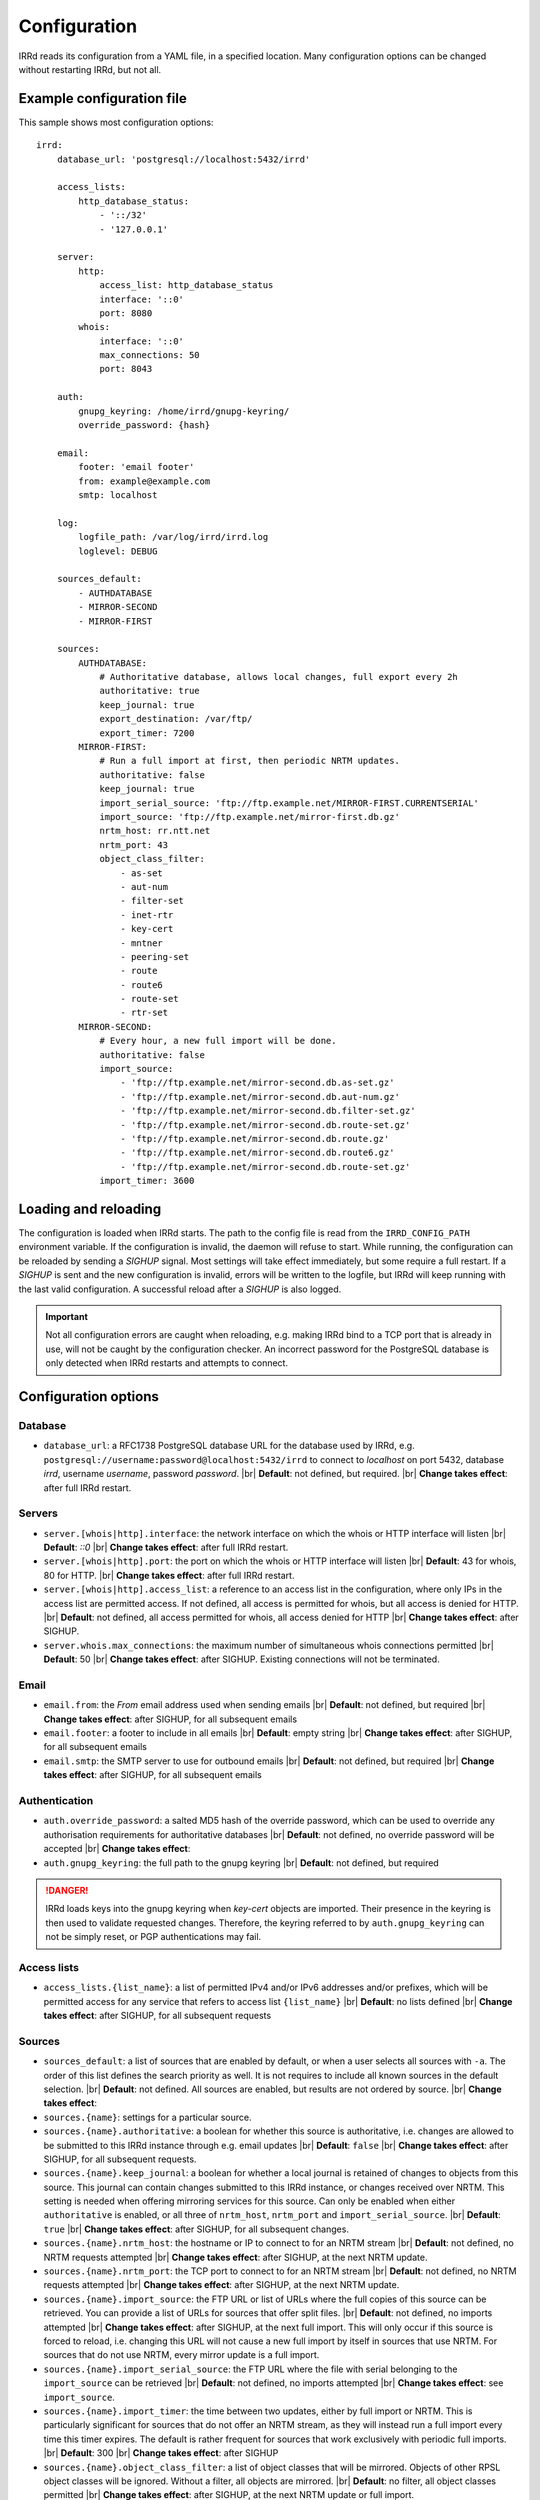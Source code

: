 .. |br| raw:: html

   <br />

=============
Configuration
=============

IRRd reads its configuration from a YAML file, in a specified location. Many
configuration options can be changed without restarting IRRd, but not all.

Example configuration file
--------------------------

.. highlight:: yaml
    :linenothreshold: 5

This sample shows most configuration options::

    irrd:
        database_url: 'postgresql://localhost:5432/irrd'

        access_lists:
            http_database_status:
                - '::/32'
                - '127.0.0.1'

        server:
            http:
                access_list: http_database_status
                interface: '::0'
                port: 8080
            whois:
                interface: '::0'
                max_connections: 50
                port: 8043

        auth:
            gnupg_keyring: /home/irrd/gnupg-keyring/
            override_password: {hash}

        email:
            footer: 'email footer'
            from: example@example.com
            smtp: localhost

        log:
            logfile_path: /var/log/irrd/irrd.log
            loglevel: DEBUG

        sources_default:
            - AUTHDATABASE
            - MIRROR-SECOND
            - MIRROR-FIRST

        sources:
            AUTHDATABASE:
                # Authoritative database, allows local changes, full export every 2h
                authoritative: true
                keep_journal: true
                export_destination: /var/ftp/
                export_timer: 7200
            MIRROR-FIRST:
                # Run a full import at first, then periodic NRTM updates.
                authoritative: false
                keep_journal: true
                import_serial_source: 'ftp://ftp.example.net/MIRROR-FIRST.CURRENTSERIAL'
                import_source: 'ftp://ftp.example.net/mirror-first.db.gz'
                nrtm_host: rr.ntt.net
                nrtm_port: 43
                object_class_filter:
                    - as-set
                    - aut-num
                    - filter-set
                    - inet-rtr
                    - key-cert
                    - mntner
                    - peering-set
                    - route
                    - route6
                    - route-set
                    - rtr-set
            MIRROR-SECOND:
                # Every hour, a new full import will be done.
                authoritative: false
                import_source:
                    - 'ftp://ftp.example.net/mirror-second.db.as-set.gz'
                    - 'ftp://ftp.example.net/mirror-second.db.aut-num.gz'
                    - 'ftp://ftp.example.net/mirror-second.db.filter-set.gz'
                    - 'ftp://ftp.example.net/mirror-second.db.route-set.gz'
                    - 'ftp://ftp.example.net/mirror-second.db.route.gz'
                    - 'ftp://ftp.example.net/mirror-second.db.route6.gz'
                    - 'ftp://ftp.example.net/mirror-second.db.route-set.gz'
                import_timer: 3600


Loading and reloading
---------------------

The configuration is loaded when IRRd starts. The path to the config file is read from the ``IRRD_CONFIG_PATH``
environment variable. If the configuration is invalid, the daemon will refuse to start.
While running, the configuration can be reloaded by sending a `SIGHUP` signal. Most settings will take effect
immediately, but some require a full restart. If a `SIGHUP` is sent and the new configuration is invalid,
errors will be written to the logfile, but IRRd will keep running with the last valid configuration.
A successful reload after a `SIGHUP` is also logged.

.. important::

    Not all configuration errors are caught when reloading, e.g. making IRRd bind to a TCP port that
    is already in use, will not be caught by the configuration checker. An incorrect password for
    the PostgreSQL database is only detected when IRRd restarts and attempts to connect.

Configuration options
---------------------

Database
~~~~~~~~
* ``database_url``: a RFC1738 PostgreSQL database URL for the database used by IRRd, e.g.
  ``postgresql://username:password@localhost:5432/irrd`` to connect to `localhost` on port 5432, database `irrd`,
  username `username`, password `password`.
  |br| **Default**: not defined, but required.
  |br| **Change takes effect**: after full IRRd restart.

Servers
~~~~~~~
* ``server.[whois|http].interface``: the network interface on which the whois or HTTP interface will listen
  |br| **Default**: `::0`
  |br| **Change takes effect**: after full IRRd restart.
* ``server.[whois|http].port``: the port on which the whois or HTTP interface will listen
  |br| **Default**: 43 for whois, 80 for HTTP.
  |br| **Change takes effect**: after full IRRd restart.
* ``server.[whois|http].access_list``: a reference to an access list in the configuration, where only IPs in the access
  list are permitted access. If not defined, all access is permitted for whois, but all access is denied for HTTP.
  |br| **Default**: not defined, all access permitted for whois, all access denied for HTTP
  |br| **Change takes effect**: after SIGHUP.
* ``server.whois.max_connections``: the maximum number of simultaneous whois connections permitted
  |br| **Default**: 50
  |br| **Change takes effect**: after SIGHUP. Existing connections will not be terminated.

Email
~~~~~
* ``email.from``: the `From` email address used when sending emails
  |br| **Default**: not defined, but required
  |br| **Change takes effect**: after SIGHUP, for all subsequent emails
* ``email.footer``: a footer to include in all emails
  |br| **Default**: empty string
  |br| **Change takes effect**:  after SIGHUP, for all subsequent emails
* ``email.smtp``: the SMTP server to use for outbound emails
  |br| **Default**: not defined, but required
  |br| **Change takes effect**: after SIGHUP, for all subsequent emails

Authentication
~~~~~~~~~~~~~~
* ``auth.override_password``: a salted MD5 hash of the override password, which can be used to override any
  authorisation requirements for authoritative databases
  |br| **Default**: not defined, no override password will be accepted
  |br| **Change takes effect**:
* ``auth.gnupg_keyring``: the full path to the gnupg keyring
  |br| **Default**: not defined, but required

.. danger::

    IRRd loads keys into the gnupg keyring when `key-cert` objects are imported. Their presence in the
    keyring is then used to validate requested changes. Therefore, the keyring referred to by
    ``auth.gnupg_keyring`` can not be simply reset, or PGP authentications may fail.


Access lists
~~~~~~~~~~~~
* ``access_lists.{list_name}``: a list of permitted IPv4 and/or IPv6 addresses and/or prefixes, which will be
  permitted access for any service that refers to access list ``{list_name}``
  |br| **Default**: no lists defined
  |br| **Change takes effect**: after SIGHUP, for all subsequent requests

Sources
~~~~~~~
* ``sources_default``: a list of sources that are enabled by default, or when a user selects all sources
  with ``-a``. The order of this list defines the search priority as well. It is not requires to include
  all known sources in the default selection.
  |br| **Default**: not defined. All sources are enabled, but results are not ordered by source.
  |br| **Change takes effect**:
* ``sources.{name}``: settings for a particular source.
* ``sources.{name}.authoritative``: a boolean for whether this source is authoritative, i.e. changes are allowed
  to be submitted to this IRRd instance through e.g. email updates
  |br| **Default**: ``false``
  |br| **Change takes effect**: after SIGHUP, for all subsequent requests.
* ``sources.{name}.keep_journal``: a boolean for whether a local journal is retained of changes to objects from
  this source. This journal can contain changes submitted to this IRRd instance, or changes received over NRTM.
  This setting is needed when offering mirroring services for this source. Can only be enabled when either
  ``authoritative`` is enabled, or all three of ``nrtm_host``, ``nrtm_port`` and ``import_serial_source``.
  |br| **Default**: ``true``
  |br| **Change takes effect**: after SIGHUP, for all subsequent changes.
* ``sources.{name}.nrtm_host``: the hostname or IP to connect to for an NRTM stream
  |br| **Default**: not defined, no NRTM requests attempted
  |br| **Change takes effect**: after SIGHUP, at the next NRTM update.
* ``sources.{name}.nrtm_port``: the TCP port to connect to for an NRTM stream
  |br| **Default**: not defined, no NRTM requests attempted
  |br| **Change takes effect**: after SIGHUP, at the next NRTM update.
* ``sources.{name}.import_source``: the FTP URL or list of URLs where the full copies of this source can be
  retrieved. You can provide a list of URLs for sources that offer split files.
  |br| **Default**: not defined, no imports attempted
  |br| **Change takes effect**: after SIGHUP, at the next full import. This will only occur if this source is
  forced to reload, i.e. changing this URL will not cause a new full import by itself in sources that use NRTM.
  For sources that do not use NRTM, every mirror update is a full import.
* ``sources.{name}.import_serial_source``: the FTP URL where the file with serial belonging to the ``import_source``
  can be retrieved
  |br| **Default**: not defined, no imports attempted
  |br| **Change takes effect**: see ``import_source``.
* ``sources.{name}.import_timer``: the time between two updates, either by full import or NRTM.
  This is particularly significant for sources that do not offer an NRTM stream, as they will instead run a 
  full import every time this timer expires. The default is rather frequent for sources that work exclusively 
  with periodic full imports.
  |br| **Default**: 300 
  |br| **Change takes effect**: after SIGHUP
* ``sources.{name}.object_class_filter``: a list of object classes that will be mirrored. Objects of other RPSL object
  classes will be ignored. Without a filter, all objects are mirrored.
  |br| **Default**: no filter, all object classes permitted
  |br| **Change takes effect**: after SIGHUP, at the next NRTM update or full import.
* ``sources.{name}.export_destination``: a path to save full exports, including a serial file, of this source
  |br| **Default**: not defined, no exports made.
  |br| **Change takes effect**: after SIGHUP, at the next ``export_timer``
* ``sources.{name}.export_timer``: the time between two full exports
  |br| **Default**: 3600
  |br| **Change takes effect**: after SIGHUP

.. caution::

    Journal-keeping for NRTM streams is dependent on providing a single uninterrupted stream of updates.
    This stream is only kept while ``keep_journal`` is enabled. Disabling it while mirrors are dependent
    on it, even briefly, will cause the databases to go out of sync silently until the mirror
    runs a new full import.

.. note::

    There are fundamentally two different ways to mirror other databases:

    * **NRTM mode**: providing a location to download full copies of the database, the serial belonging to
      that copy, and then updating this using an NRTM stream. This method is recommended, as it is efficient
      and allows IRRd to generate a journal, if enabled, so that others can mirror the source from this
      IRRd instance too.

    * **Periodic full import mode**: providing a location to download full copies of the database, and no
      other details. Every ``import_timer``, the entire database will be reloaded from the full copies.
      Journals can not be generated.

.. note::

    Source names are case sensitive and must be an exact match to ``sources_default``, and the source
    attribute value in any objects imported from files or NRTM. E.g. if ``sources.EXAMPLE`` is defined,
    and ``sources_default`` contains ``example``, this is a configuration error. If an object is
    encountered with ``source: EXAMPLe``, it is rejected and an error is logged.


Logging
~~~~~~~
* ``log.logfile_path``: the full path where the logfile will be written. IRRd will attempt to create the file if it
  does not exist. If the file is removed, e.g. by a log rotation process, IRRd will create a new file in the same
  location, and continue writing to that file. Timestamps in logs are always in UTC, regardless of local machine
  timezone.
  |br| **Default**: not defined, logs will be sent to the console
  |br| **Change takes effect**: after full IRRd restart.
* ``log.level``: the loglevel, one of `DEBUG`, `INFO`, `WARNING`, `ERROR`, `CRITICAL`. The recommended level is `INFO`.
  |br| **Default**: `INFO`
  |br| **Change takes effect**: after SIGHUP.
